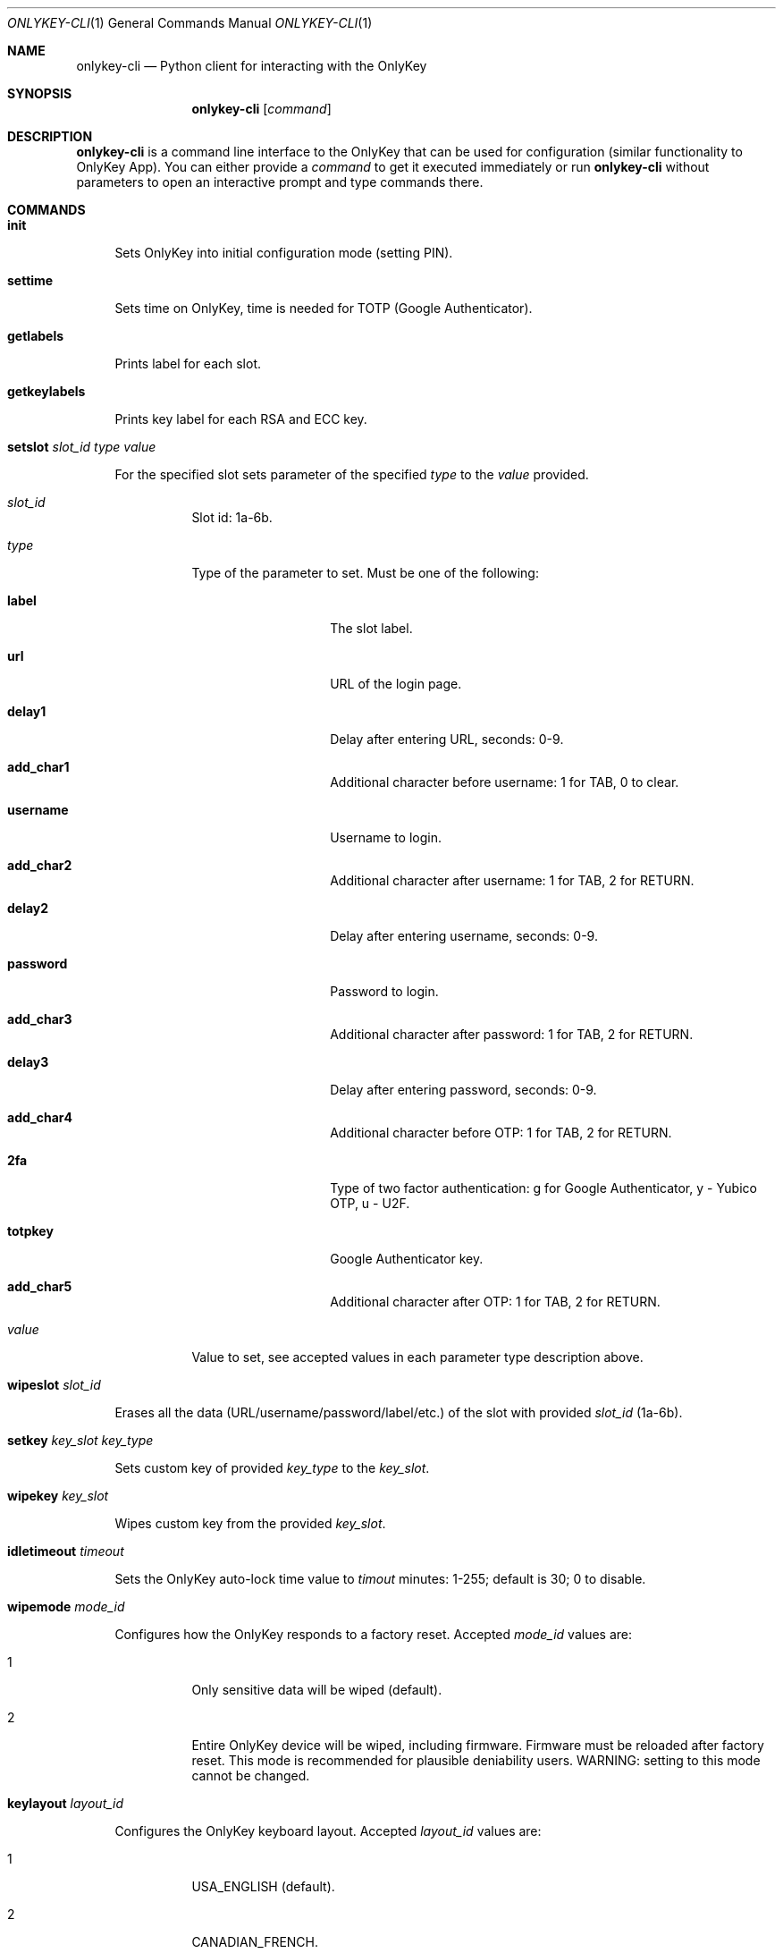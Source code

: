 .Dd October 23, 2020
.Dt ONLYKEY-CLI 1
.Os
.Sh NAME
.Nm onlykey-cli
.Nd Python client for interacting with the OnlyKey
.Sh SYNOPSIS
.Nm
.Op Ar command
.Sh DESCRIPTION
.Nm
is a command line interface to the OnlyKey that can be used for
configuration (similar functionality to OnlyKey App). You can either
provide a
.Ar command
to get it executed immediately or run 
.Nm
without parameters to open an interactive prompt and type commands there.
.Sh COMMANDS
.Bl -tag -width 2n
.It Xo
.Cm init
.Xc
.Pp
Sets OnlyKey into initial configuration mode (setting PIN).
.It Xo
.Cm settime
.Xc
.Pp
Sets time on OnlyKey, time is needed for TOTP (Google Authenticator).
.It Xo
.Cm getlabels
.Xc
.Pp
Prints label for each slot.
.It Xo
.Cm getkeylabels
.Xc
.Pp
Prints key label for each RSA and ECC key.
.It Xo
.Cm setslot
.Ar slot_id
.Ar type
.Ar value
.Xc
.Pp
For the specified slot sets parameter of the specified
.Ar type
to the 
.Ar value
provided.
.Bl -tag -width indent
.It Ar slot_id
Slot id: 1a-6b.
.It Ar type
Type of the parameter to set. Must be one of the following:
.Bl -tag -offset 4n -width 8n
.It Sy label
The slot label.
.It Sy url
URL of the login page.
.It Sy delay1
Delay after entering URL, seconds: 0-9.
.It Sy add_char1
Additional character before username: 1 for TAB, 0 to clear.
.It Sy username
Username to login.
.It Sy add_char2
Additional character after username: 1 for TAB, 2 for RETURN.
.It Sy delay2
Delay after entering username, seconds: 0-9.
.It Sy password
Password to login.
.It Sy add_char3
Additional character after password: 1 for TAB, 2 for RETURN.
.It Sy delay3
Delay after entering password, seconds: 0-9.
.It Sy add_char4
Additional character before OTP: 1 for TAB, 2 for RETURN.
.It Sy 2fa
Type of two factor authentication: g for Google Authenticator, y - Yubico OTP, u - U2F.
.It Sy totpkey
Google Authenticator key.
.It Sy add_char5
Additional character after OTP: 1 for TAB, 2 for RETURN.
.El
.It Ar value
Value to set, see accepted values in each parameter type description above.
.El
.It Xo
.Cm wipeslot
.Ar slot_id
.Xc
.Pp
Erases all the data (URL/username/password/label/etc.) of the slot with provided
.Ar slot_id
(1a-6b).
.It Xo
.Cm setkey
.Ar key_slot
.Ar key_type
.Xc
.Pp
Sets custom key of provided
.Ar key_type
to the 
.Ar key_slot .
.It Xo
.Cm wipekey
.Ar key_slot
.Xc
.Pp
Wipes custom key from the provided
.Ar key_slot .
.It Xo
.Cm idletimeout
.Ar timeout
.Xc
.Pp
Sets the OnlyKey auto-lock time value to 
.Ar timout
minutes: 1-255; default is 30; 0 to disable.
.It Xo
.Cm wipemode
.Ar mode_id
.Xc
.Pp
Configures how the OnlyKey responds to a factory reset. Accepted
.Ar mode_id
values are:
.Bl -tag -width indent
.It 1
Only sensitive data will be wiped (default).
.It 2
Entire OnlyKey device will be wiped, including firmware. Firmware must be
reloaded after factory reset. This mode is recommended for plausible
deniability users. WARNING: setting to this mode cannot be changed.
.El
.It Xo
.Cm keylayout
.Ar layout_id
.Xc
.Pp
Configures the OnlyKey keyboard layout. Accepted
.Ar layout_id
values are:
.Bl -tag -width indent
.It 1
USA_ENGLISH (default).
.It 2
CANADIAN_FRENCH.
.It 3
CANADIAN_MULTILINGUAL.
.It 4
DANISH.
.It 5
FINNISH.
.It 6
FRENCH.
.It 7
FRENCH_BELGIAN.
.It 8
FRENCH_SWISS.
.It 9
GERMAN.
.It 10
GERMAN_MAC.
.It 11
GERMAN_SWISS.
.It 12
ICELANDIC.
.It 13
IRISH.
.It 14
ITALIAN.
.It 15
NORWEGIAN.
.It 16
PORTUGUESE.
.It 17
PORTUGUESE_BRAZILIAN.
.It 18
SPANISH.
.It 19
SPANISH_LATIN_AMERICA.
.It 20
SWEDISH.
.It 21
TURKISH.
.It 22
UNITED_KINGDOM.
.It 23
CZECH.
.It 24
SERBIAN_LATIN_ONLY.
.It 25
HUNGARIAN.
.El
.It Xo
.Cm keytypespeed
.Ar speed
.Xc
.Pp
Sets type 
.Ar speed
: 1 is slowest; 10 is fastest; 4 is default.
.Sh BUGS
Sometimes the 
.Nm
doesn't recognize that PIN has been entered and the OnlyKey in unlocked
successfully.
In such case any command to the OnlyKey fails with an
error 'OnlyKey is locked, enter PIN to unlock'.
The workaround for such issue is to just retry one more time.
.Sh AUTHORS
This manual page is a
.Xr mdoc 7
reimplementation of the OnlyKey PIP module's README.md,
modified and customized for
.Fx . The
.Xr mdoc 7
implementation of this manual page was initially written by
.An Dmytro Bilokha Aq dmytro@posteo.net .
.Sh WWW
Main OnlyKey product page: https://onlykey.io/

OnlyKey documentation site: https://docs.crp.to/

Source code: https://github.com/trustcrypto/python-onlykey
